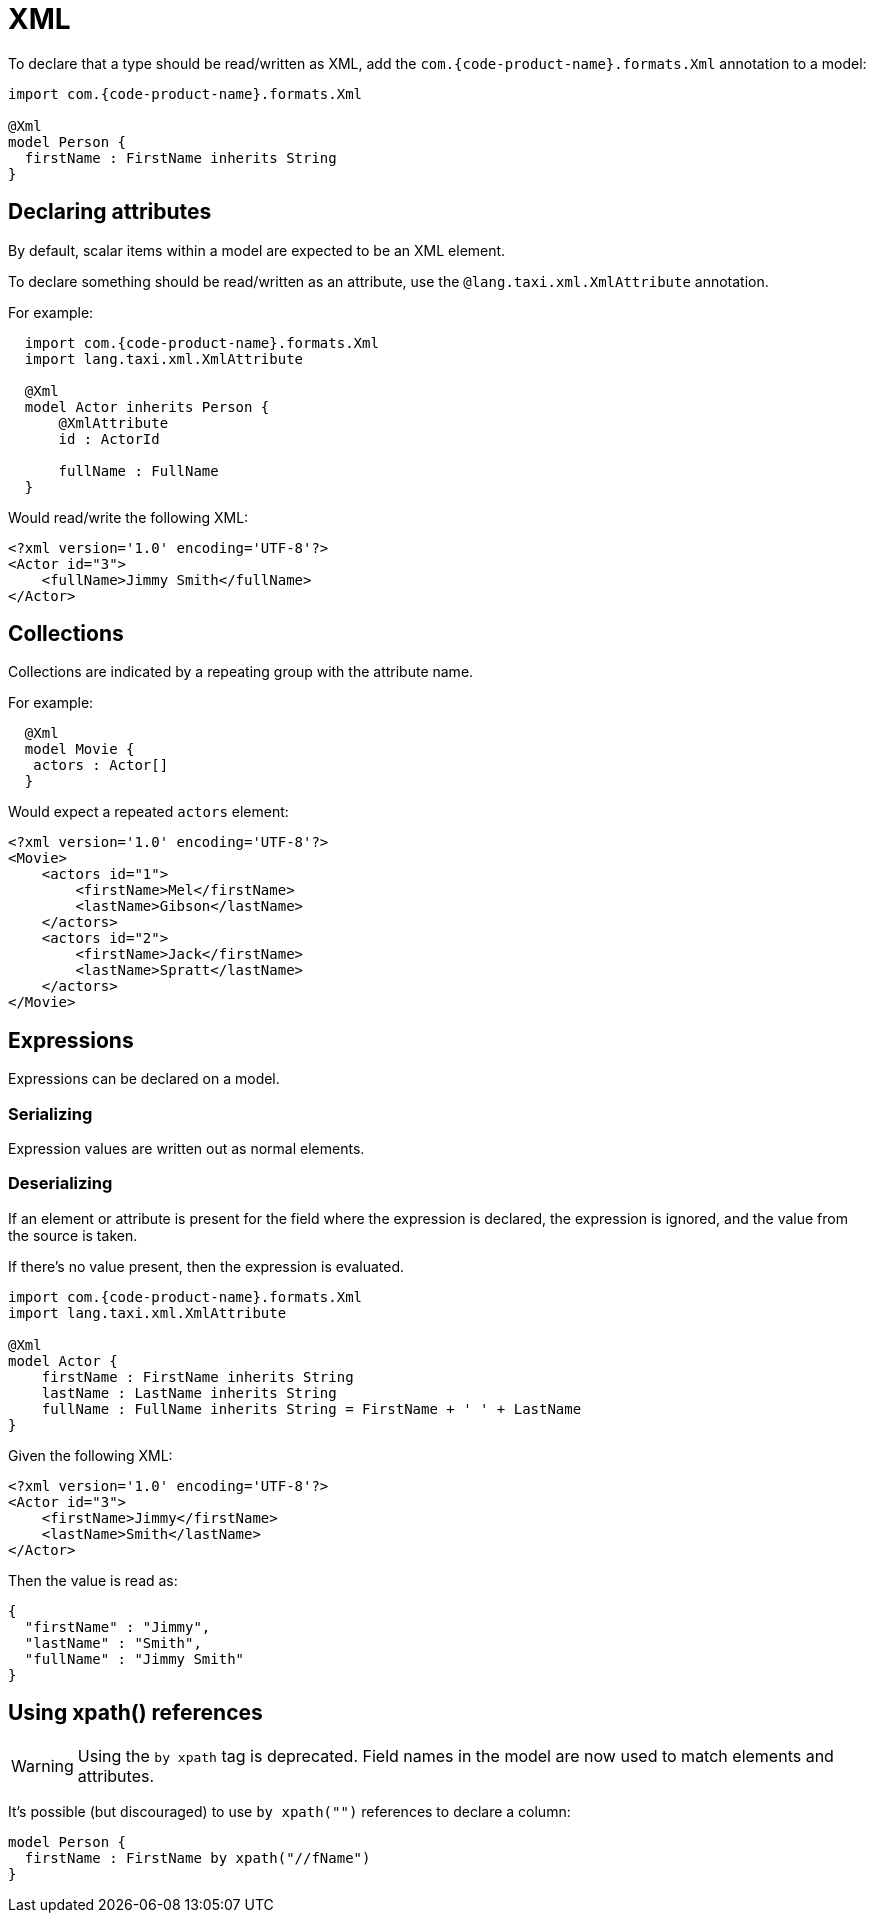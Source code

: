 = XML
:description: 'Working with XML data in {short-product-name}'

To declare that a type should be read/written as XML, add the `com.{code-product-name}.formats.Xml` annotation to a model:

[,taxi]
----
import com.{code-product-name}.formats.Xml

@Xml
model Person {
  firstName : FirstName inherits String
}
----

== Declaring attributes

By default, scalar items within a model are expected to be an XML element.

To declare something should be read/written as an attribute, use the `@lang.taxi.xml.XmlAttribute` annotation.

For example:

[,taxi]
----
  import com.{code-product-name}.formats.Xml
  import lang.taxi.xml.XmlAttribute

  @Xml
  model Actor inherits Person {
      @XmlAttribute
      id : ActorId

      fullName : FullName
  }
----

Would read/write the following XML:

[,xml]
----
<?xml version='1.0' encoding='UTF-8'?>
<Actor id="3">
    <fullName>Jimmy Smith</fullName>
</Actor>
----

== Collections

Collections are indicated by a repeating group with the attribute name.

For example:

[,taxi]
----
  @Xml
  model Movie {
   actors : Actor[]
  }
----

Would expect a repeated `actors` element:

[,xml]
----
<?xml version='1.0' encoding='UTF-8'?>
<Movie>
    <actors id="1">
        <firstName>Mel</firstName>
        <lastName>Gibson</lastName>
    </actors>
    <actors id="2">
        <firstName>Jack</firstName>
        <lastName>Spratt</lastName>
    </actors>
</Movie>
----

== Expressions

Expressions can be declared on a model.

=== Serializing

Expression values are written out as normal elements.

=== Deserializing

If an element or attribute is present for the field where the expression is declared,
the expression is ignored, and the value from the source is taken.

If there's no value present, then the expression is evaluated.

[,taxi]
----
import com.{code-product-name}.formats.Xml
import lang.taxi.xml.XmlAttribute

@Xml
model Actor {
    firstName : FirstName inherits String
    lastName : LastName inherits String
    fullName : FullName inherits String = FirstName + ' ' + LastName
}
----

Given the following XML:

[,xml]
----
<?xml version='1.0' encoding='UTF-8'?>
<Actor id="3">
    <firstName>Jimmy</firstName>
    <lastName>Smith</lastName>
</Actor>
----

Then the value is read as:

[,json]
----
{
  "firstName" : "Jimmy",
  "lastName" : "Smith",
  "fullName" : "Jimmy Smith"
}
----

== Using xpath() references

WARNING: Using the `by xpath` tag is deprecated. Field names in the model are now used to match elements and attributes. 

It's possible (but discouraged) to use `by xpath("")` references to declare a column:

[,taxi]
----
model Person {
  firstName : FirstName by xpath("//fName")
}
----
